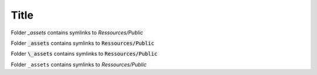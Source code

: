 Title
=====

Folder `_assets` contains symlinks to `Ressources/Public`

Folder :code:`_assets` contains symlinks to :code:`Ressources/Public`

Folder :code:`\_assets` contains symlinks to :code:`Ressources/Public`

Folder ``_assets`` contains symlinks to `Ressources/Public`
